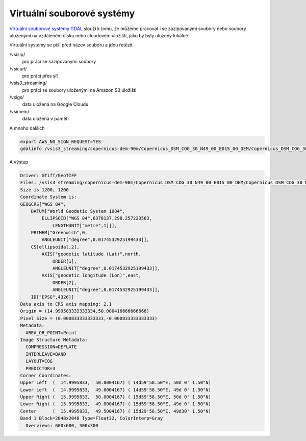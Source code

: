 Virtuální souborové systémy
---------------------------

`Virtuální souborové systémy GDAL <https://gdal.org/user/virtual_file_systems.html>`_ slouží k tomu, že můžeme pracovat i se zazipovanými soubory nebo soubory uloženými na vzdáleném disku nebo cloudovém uložišti, jako by byly uloženy lokálně.

Virtuální systémy se píší před název souboru a jdou řetězit. 

/vsizip/
        pro práci se sazipovanými soubory
/vsicurl/
        pro práci přes síť
/vsis3_streaming/
        pro práci se soubory uloženými na Amazon S3 úložišti
/vsigs/
        data uložená na Google Cloudu
/vsimem/
        data uložená v paměti

A mnoho dalších

.. code-block:: 

        export AWS_NO_SIGN_REQUEST=YES
        gdalinfo /vsis3_streaming/copernicus-dem-90m/Copernicus_DSM_COG_30_N49_00_E015_00_DEM/Copernicus_DSM_COG_30_N49_00_E015_00_DEM.tif

A výstup

.. code-block::

        Driver: GTiff/GeoTIFF
        Files: /vsis3_streaming/copernicus-dem-90m/Copernicus_DSM_COG_30_N49_00_E015_00_DEM/Copernicus_DSM_COG_30_N49_00_E015_00_DEM.tif
        Size is 1200, 1200
        Coordinate System is:
        GEOGCRS["WGS 84",
            DATUM["World Geodetic System 1984",
                ELLIPSOID["WGS 84",6378137,298.257223563,
                    LENGTHUNIT["metre",1]]],
            PRIMEM["Greenwich",0,
                ANGLEUNIT["degree",0.0174532925199433]],
            CS[ellipsoidal,2],
                AXIS["geodetic latitude (Lat)",north,
                    ORDER[1],
                    ANGLEUNIT["degree",0.0174532925199433]],
                AXIS["geodetic longitude (Lon)",east,
                    ORDER[2],
                    ANGLEUNIT["degree",0.0174532925199433]],
            ID["EPSG",4326]]
        Data axis to CRS axis mapping: 2,1
        Origin = (14.999583333333334,50.000416666666666)
        Pixel Size = (0.000833333333333,-0.000833333333333)
        Metadata:
          AREA_OR_POINT=Point
        Image Structure Metadata:
          COMPRESSION=DEFLATE
          INTERLEAVE=BAND
          LAYOUT=COG
          PREDICTOR=3
        Corner Coordinates:
        Upper Left  (  14.9995833,  50.0004167) ( 14d59'58.50"E, 50d 0' 1.50"N)
        Lower Left  (  14.9995833,  49.0004167) ( 14d59'58.50"E, 49d 0' 1.50"N)
        Upper Right (  15.9995833,  50.0004167) ( 15d59'58.50"E, 50d 0' 1.50"N)
        Lower Right (  15.9995833,  49.0004167) ( 15d59'58.50"E, 49d 0' 1.50"N)
        Center      (  15.4995833,  49.5004167) ( 15d29'58.50"E, 49d30' 1.50"N)
        Band 1 Block=2048x2048 Type=Float32, ColorInterp=Gray
          Overviews: 600x600, 300x300
